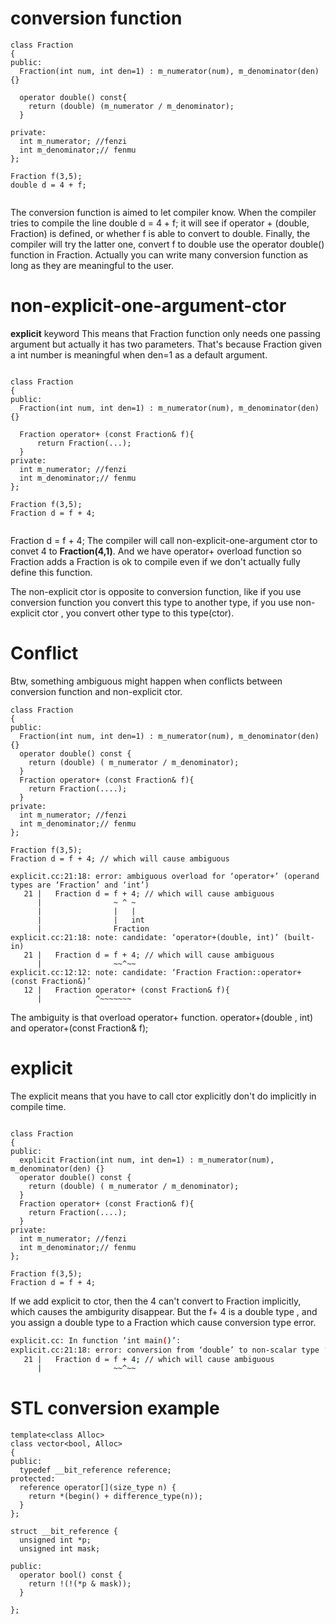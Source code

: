 * conversion function

#+begin_src c++
class Fraction
{
public:
  Fraction(int num, int den=1) : m_numerator(num), m_denominator(den) {}

  operator double() const{ 
    return (double) (m_numerator / m_denominator);
  }

private:
  int m_numerator; //fenzi
  int m_denominator;// fenmu
};

Fraction f(3,5);
double d = 4 + f;

#+end_src

The conversion function is aimed to let compiler know. When the compiler tries to compile the line double d = 4 + f; it will see if operator + (double, Fraction) is defined, or whether f is able to convert to double.
Finally, the compiler will try the latter one, convert f to double use the operator double() function in Fraction.
Actually you can write many conversion function as long as they are meaningful to the user.

* non-explicit-one-argument-ctor
*explicit* keyword
This means that Fraction function only needs one passing argument but actually it has two parameters. That's because Fraction given a int number is meaningful when den=1 as a default argument.
#+begin_src c++

class Fraction
{
public:
  Fraction(int num, int den=1) : m_numerator(num), m_denominator(den) {}

  Fraction operator+ (const Fraction& f){
      return Fraction(...);
  }
private:
  int m_numerator; //fenzi
  int m_denominator;// fenmu
};

Fraction f(3,5);
Fraction d = f + 4;

#+end_src

Fraction d = f + 4; The compiler will call non-explicit-one-argument ctor to convet 4 to *Fraction(4,1)*. And we have operator+ overload function so Fraction adds a Fraction is ok to compile even if we don't actually fully define this function.

The non-explicit ctor is opposite to conversion function, like if you use conversion function you convert this type to another type, if you use non-explicit ctor , you convert other type to this type(ctor).

*  Conflict
Btw, something ambiguous might happen when conflicts between conversion function and non-explicit ctor.
#+begin_src c++
class Fraction
{
public:
  Fraction(int num, int den=1) : m_numerator(num), m_denominator(den) {}
  operator double() const {
    return (double) ( m_numerator / m_denominator);
  }
  Fraction operator+ (const Fraction& f){
    return Fraction(....);
  }
private:
  int m_numerator; //fenzi
  int m_denominator;// fenmu
};

Fraction f(3,5);
Fraction d = f + 4; // which will cause ambiguous

explicit.cc:21:18: error: ambiguous overload for ‘operator+’ (operand types are ‘Fraction’ and ‘int’)
   21 |   Fraction d = f + 4; // which will cause ambiguous
      |                ~ ^ ~
      |                |   |
      |                |   int
      |                Fraction
explicit.cc:21:18: note: candidate: ‘operator+(double, int)’ (built-in)
   21 |   Fraction d = f + 4; // which will cause ambiguous
      |                ~~^~~
explicit.cc:12:12: note: candidate: ‘Fraction Fraction::operator+(const Fraction&)’
   12 |   Fraction operator+ (const Fraction& f){
      |            ^~~~~~~~
#+end_src

The ambiguity is that overload operator+ function. operator+(double , int) and operator+(const Fraction& f);

* explicit
The explicit means that you have to call ctor explicitly don't do implicitly in compile time.
#+begin_src c++

class Fraction
{
public:
  explicit Fraction(int num, int den=1) : m_numerator(num), m_denominator(den) {}
  operator double() const {
    return (double) ( m_numerator / m_denominator);
  }
  Fraction operator+ (const Fraction& f){
    return Fraction(....);
  }
private:
  int m_numerator; //fenzi
  int m_denominator;// fenmu
};

Fraction f(3,5);
Fraction d = f + 4; 
#+end_src

If we add explicit to ctor, then the 4 can't convert to Fraction implicitly, which causes the ambigurity disappear.
But the f+ 4 is a double type , and you assign a double type to a Fraction which cause conversion type error.
#+begin_src sh
explicit.cc: In function ‘int main()’:
explicit.cc:21:18: error: conversion from ‘double’ to non-scalar type ‘Fraction’ requested
   21 |   Fraction d = f + 4; // which will cause ambiguous
      |                ~~^~~
#+end_src

* STL conversion example
#+begin_src c++
template<class Alloc>
class vector<bool, Alloc>
{
public:
  typedef __bit_reference reference;
protected:
  reference operator[](size_type n) {
    return *(begin() + difference_type(n));
  }
};

struct __bit_reference {
  unsigned int *p;
  unsigned int mask;

public:
  operator bool() const {
    return !(!(*p & mask));
  }

};
#+end_src
